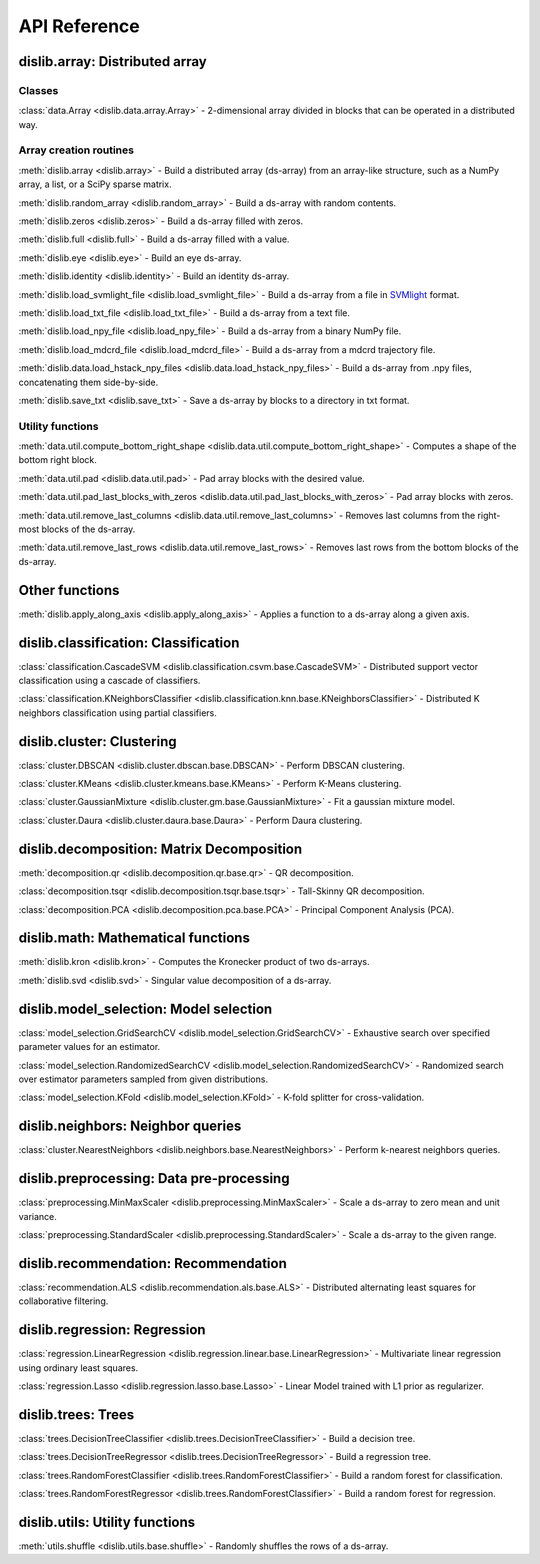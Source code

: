 API Reference
=============

dislib.array: Distributed array
-------------------------------

Classes
.......

:class:`data.Array <dislib.data.array.Array>` - 2-dimensional array divided in
blocks that can be operated in a distributed way.


Array creation routines
.......................

:meth:`dislib.array <dislib.array>` - Build a distributed array
(ds-array) from an array-like structure, such as a NumPy array, a list, or a SciPy sparse matrix.

:meth:`dislib.random_array <dislib.random_array>` - Build a ds-array with
random contents.

:meth:`dislib.zeros <dislib.zeros>` - Build a ds-array filled with zeros.

:meth:`dislib.full <dislib.full>` - Build a ds-array filled with a value.

:meth:`dislib.eye <dislib.eye>` - Build an eye ds-array.

:meth:`dislib.identity <dislib.identity>` - Build an identity ds-array.

:meth:`dislib.load_svmlight_file <dislib.load_svmlight_file>` - Build a
ds-array from a file in `SVMlight <http://svmlight.joachims.org/>`_ format.

:meth:`dislib.load_txt_file <dislib.load_txt_file>` - Build a
ds-array from a text file.

:meth:`dislib.load_npy_file <dislib.load_npy_file>` - Build a ds-array from
a binary NumPy file.

:meth:`dislib.load_mdcrd_file <dislib.load_mdcrd_file>` - Build a ds-array
from a mdcrd trajectory file.

:meth:`dislib.data.load_hstack_npy_files <dislib.data.load_hstack_npy_files>` - Build a ds-array
from .npy files, concatenating them side-by-side.

:meth:`dislib.save_txt <dislib.save_txt>` - Save a ds-array by blocks to a
directory in txt format.

Utility functions
.......................

:meth:`data.util.compute_bottom_right_shape <dislib.data.util.compute_bottom_right_shape>` -
Computes a shape of the bottom right block.

:meth:`data.util.pad <dislib.data.util.pad>` - Pad array blocks with
the desired value.

:meth:`data.util.pad_last_blocks_with_zeros <dislib.data.util.pad_last_blocks_with_zeros>` -
Pad array blocks with zeros.

:meth:`data.util.remove_last_columns <dislib.data.util.remove_last_columns>` -
Removes last columns from the right-most blocks of the ds-array.

:meth:`data.util.remove_last_rows <dislib.data.util.remove_last_rows>` -
Removes last rows from the bottom blocks of the ds-array.


Other functions
---------------

:meth:`dislib.apply_along_axis <dislib.apply_along_axis>` - Applies a
function to a ds-array along a given axis.


dislib.classification: Classification
-------------------------------------

:class:`classification.CascadeSVM <dislib.classification.csvm.base.CascadeSVM>`
- Distributed support vector classification using a cascade of classifiers.

:class:`classification.KNeighborsClassifier <dislib.classification.knn.base.KNeighborsClassifier>`
- Distributed K neighbors classification using partial classifiers.


dislib.cluster: Clustering
--------------------------

:class:`cluster.DBSCAN <dislib.cluster.dbscan.base.DBSCAN>` - Perform DBSCAN
clustering.

:class:`cluster.KMeans <dislib.cluster.kmeans.base.KMeans>` - Perform K-Means
clustering.

:class:`cluster.GaussianMixture <dislib.cluster.gm.base.GaussianMixture>` -
Fit a gaussian mixture model.

:class:`cluster.Daura <dislib.cluster.daura.base.Daura>` - Perform Daura
clustering.


dislib.decomposition: Matrix Decomposition
------------------------------------------

:meth:`decomposition.qr <dislib.decomposition.qr.base.qr>` -
QR decomposition.

:class:`decomposition.tsqr <dislib.decomposition.tsqr.base.tsqr>` -
Tall-Skinny QR decomposition.

:class:`decomposition.PCA <dislib.decomposition.pca.base.PCA>` -
Principal
Component Analysis (PCA).


dislib.math: Mathematical functions
-----------------------------------

:meth:`dislib.kron <dislib.kron>` - Computes the Kronecker product of two
ds-arrays.

:meth:`dislib.svd <dislib.svd>` - Singular value decomposition of a ds-array.


dislib.model_selection: Model selection
---------------------------------------

:class:`model_selection.GridSearchCV <dislib.model_selection.GridSearchCV>` -
Exhaustive search over specified parameter values for an estimator.

:class:`model_selection.RandomizedSearchCV <dislib.model_selection.RandomizedSearchCV>` -
Randomized search over estimator parameters sampled from given distributions.

:class:`model_selection.KFold <dislib.model_selection.KFold>` -
K-fold splitter for cross-validation.


dislib.neighbors: Neighbor queries
----------------------------------

:class:`cluster.NearestNeighbors <dislib.neighbors.base.NearestNeighbors>` -
Perform k-nearest neighbors queries.


dislib.preprocessing: Data pre-processing
-----------------------------------------

:class:`preprocessing.MinMaxScaler <dislib.preprocessing.MinMaxScaler>` -
Scale a ds-array to zero mean and unit variance.

:class:`preprocessing.StandardScaler <dislib.preprocessing.StandardScaler>` -
Scale a ds-array to the given range.


dislib.recommendation: Recommendation
-------------------------------------

:class:`recommendation.ALS <dislib.recommendation.als.base.ALS>`
- Distributed alternating least squares for collaborative filtering.


dislib.regression: Regression
-----------------------------

:class:`regression.LinearRegression <dislib.regression.linear.base.LinearRegression>`
- Multivariate linear regression using ordinary least squares.


:class:`regression.Lasso <dislib.regression.lasso.base.Lasso>`
- Linear Model trained with L1 prior as regularizer.


dislib.trees: Trees
-------------------------------------

:class:`trees.DecisionTreeClassifier <dislib.trees.DecisionTreeClassifier>` -
Build a decision tree.

:class:`trees.DecisionTreeRegressor <dislib.trees.DecisionTreeRegressor>` -
Build a regression tree.

:class:`trees.RandomForestClassifier <dislib.trees.RandomForestClassifier>` -
Build a random forest for classification.

:class:`trees.RandomForestRegressor <dislib.trees.RandomForestClassifier>` -
Build a random forest for regression.


dislib.utils: Utility functions
-------------------------------------

:meth:`utils.shuffle <dislib.utils.base.shuffle>` - Randomly shuffles the
rows of a ds-array.